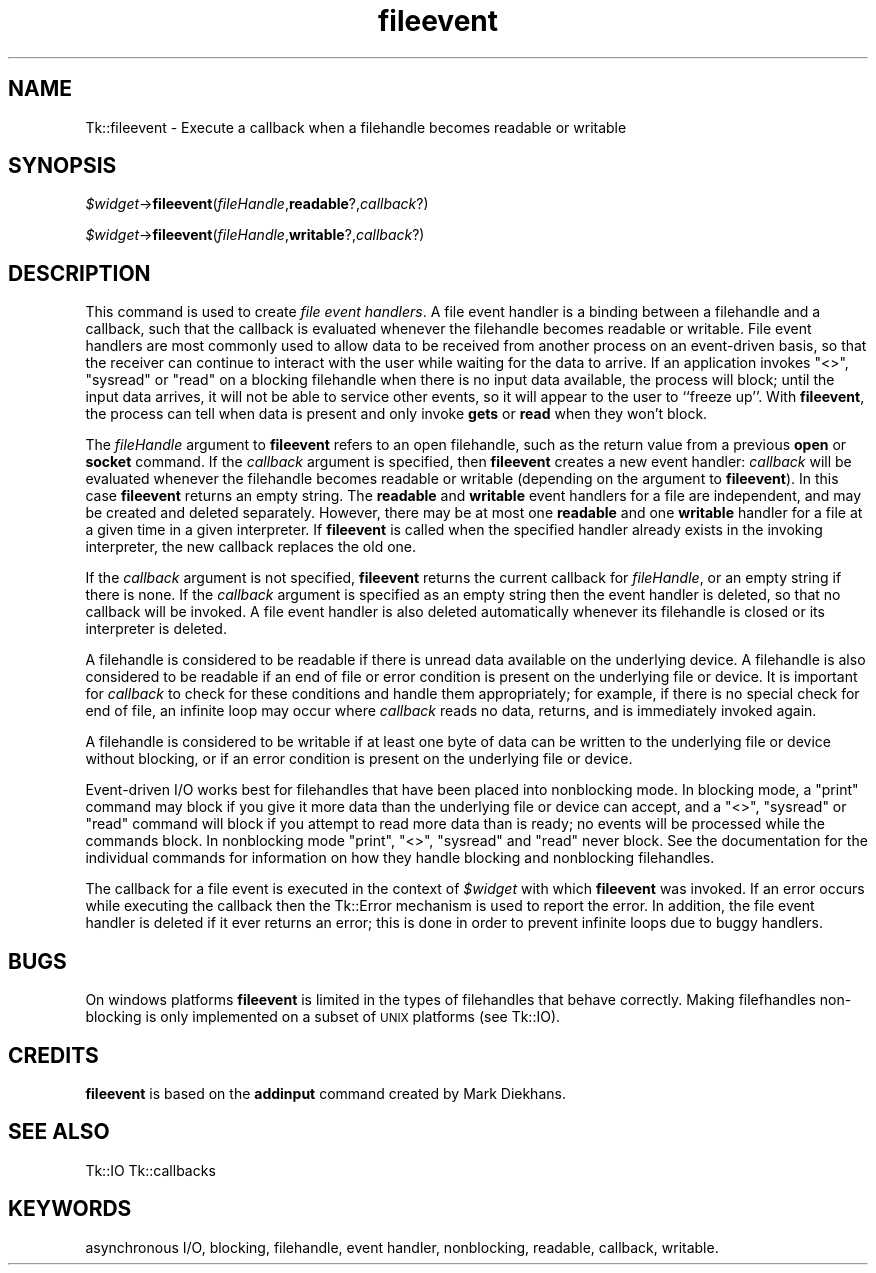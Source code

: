 .\" Automatically generated by Pod::Man v1.37, Pod::Parser v1.14
.\"
.\" Standard preamble:
.\" ========================================================================
.de Sh \" Subsection heading
.br
.if t .Sp
.ne 5
.PP
\fB\\$1\fR
.PP
..
.de Sp \" Vertical space (when we can't use .PP)
.if t .sp .5v
.if n .sp
..
.de Vb \" Begin verbatim text
.ft CW
.nf
.ne \\$1
..
.de Ve \" End verbatim text
.ft R
.fi
..
.\" Set up some character translations and predefined strings.  \*(-- will
.\" give an unbreakable dash, \*(PI will give pi, \*(L" will give a left
.\" double quote, and \*(R" will give a right double quote.  | will give a
.\" real vertical bar.  \*(C+ will give a nicer C++.  Capital omega is used to
.\" do unbreakable dashes and therefore won't be available.  \*(C` and \*(C'
.\" expand to `' in nroff, nothing in troff, for use with C<>.
.tr \(*W-|\(bv\*(Tr
.ds C+ C\v'-.1v'\h'-1p'\s-2+\h'-1p'+\s0\v'.1v'\h'-1p'
.ie n \{\
.    ds -- \(*W-
.    ds PI pi
.    if (\n(.H=4u)&(1m=24u) .ds -- \(*W\h'-12u'\(*W\h'-12u'-\" diablo 10 pitch
.    if (\n(.H=4u)&(1m=20u) .ds -- \(*W\h'-12u'\(*W\h'-8u'-\"  diablo 12 pitch
.    ds L" ""
.    ds R" ""
.    ds C` ""
.    ds C' ""
'br\}
.el\{\
.    ds -- \|\(em\|
.    ds PI \(*p
.    ds L" ``
.    ds R" ''
'br\}
.\"
.\" If the F register is turned on, we'll generate index entries on stderr for
.\" titles (.TH), headers (.SH), subsections (.Sh), items (.Ip), and index
.\" entries marked with X<> in POD.  Of course, you'll have to process the
.\" output yourself in some meaningful fashion.
.if \nF \{\
.    de IX
.    tm Index:\\$1\t\\n%\t"\\$2"
..
.    nr % 0
.    rr F
.\}
.\"
.\" For nroff, turn off justification.  Always turn off hyphenation; it makes
.\" way too many mistakes in technical documents.
.hy 0
.if n .na
.\"
.\" Accent mark definitions (@(#)ms.acc 1.5 88/02/08 SMI; from UCB 4.2).
.\" Fear.  Run.  Save yourself.  No user-serviceable parts.
.    \" fudge factors for nroff and troff
.if n \{\
.    ds #H 0
.    ds #V .8m
.    ds #F .3m
.    ds #[ \f1
.    ds #] \fP
.\}
.if t \{\
.    ds #H ((1u-(\\\\n(.fu%2u))*.13m)
.    ds #V .6m
.    ds #F 0
.    ds #[ \&
.    ds #] \&
.\}
.    \" simple accents for nroff and troff
.if n \{\
.    ds ' \&
.    ds ` \&
.    ds ^ \&
.    ds , \&
.    ds ~ ~
.    ds /
.\}
.if t \{\
.    ds ' \\k:\h'-(\\n(.wu*8/10-\*(#H)'\'\h"|\\n:u"
.    ds ` \\k:\h'-(\\n(.wu*8/10-\*(#H)'\`\h'|\\n:u'
.    ds ^ \\k:\h'-(\\n(.wu*10/11-\*(#H)'^\h'|\\n:u'
.    ds , \\k:\h'-(\\n(.wu*8/10)',\h'|\\n:u'
.    ds ~ \\k:\h'-(\\n(.wu-\*(#H-.1m)'~\h'|\\n:u'
.    ds / \\k:\h'-(\\n(.wu*8/10-\*(#H)'\z\(sl\h'|\\n:u'
.\}
.    \" troff and (daisy-wheel) nroff accents
.ds : \\k:\h'-(\\n(.wu*8/10-\*(#H+.1m+\*(#F)'\v'-\*(#V'\z.\h'.2m+\*(#F'.\h'|\\n:u'\v'\*(#V'
.ds 8 \h'\*(#H'\(*b\h'-\*(#H'
.ds o \\k:\h'-(\\n(.wu+\w'\(de'u-\*(#H)/2u'\v'-.3n'\*(#[\z\(de\v'.3n'\h'|\\n:u'\*(#]
.ds d- \h'\*(#H'\(pd\h'-\w'~'u'\v'-.25m'\f2\(hy\fP\v'.25m'\h'-\*(#H'
.ds D- D\\k:\h'-\w'D'u'\v'-.11m'\z\(hy\v'.11m'\h'|\\n:u'
.ds th \*(#[\v'.3m'\s+1I\s-1\v'-.3m'\h'-(\w'I'u*2/3)'\s-1o\s+1\*(#]
.ds Th \*(#[\s+2I\s-2\h'-\w'I'u*3/5'\v'-.3m'o\v'.3m'\*(#]
.ds ae a\h'-(\w'a'u*4/10)'e
.ds Ae A\h'-(\w'A'u*4/10)'E
.    \" corrections for vroff
.if v .ds ~ \\k:\h'-(\\n(.wu*9/10-\*(#H)'\s-2\u~\d\s+2\h'|\\n:u'
.if v .ds ^ \\k:\h'-(\\n(.wu*10/11-\*(#H)'\v'-.4m'^\v'.4m'\h'|\\n:u'
.    \" for low resolution devices (crt and lpr)
.if \n(.H>23 .if \n(.V>19 \
\{\
.    ds : e
.    ds 8 ss
.    ds o a
.    ds d- d\h'-1'\(ga
.    ds D- D\h'-1'\(hy
.    ds th \o'bp'
.    ds Th \o'LP'
.    ds ae ae
.    ds Ae AE
.\}
.rm #[ #] #H #V #F C
.\" ========================================================================
.\"
.IX Title "fileevent 3"
.TH fileevent 3 "2007-11-17" "perl v5.8.5" "User Contributed Perl Documentation"
.SH "NAME"
Tk::fileevent \- Execute a callback when a filehandle becomes readable or writable
.SH "SYNOPSIS"
.IX Header "SYNOPSIS"
\&\fI$widget\fR\->\fBfileevent\fR(\fIfileHandle\fR,\fBreadable\fR?,\fIcallback\fR?)
.PP
\&\fI$widget\fR\->\fBfileevent\fR(\fIfileHandle\fR,\fBwritable\fR?,\fIcallback\fR?)
.SH "DESCRIPTION"
.IX Header "DESCRIPTION"
This command is used to create \fIfile event handlers\fR.  A file event
handler is a binding between a filehandle and a callback, such that the callback
is evaluated whenever the filehandle becomes readable or writable.  File event
handlers are most commonly used to allow data to be received from another
process on an event-driven basis, so that the receiver can continue to
interact with the user while waiting for the data to arrive.  If an
application invokes \f(CW\*(C`<>\*(C'\fR, \f(CW\*(C`sysread\*(C'\fR or \f(CW\*(C`read\*(C'\fR on a blocking filehandle when
there is no input data available, the process will block; until the input
data arrives, it will not be able to service other events, so it will
appear to the user to ``freeze up''.  With \fBfileevent\fR, the process can
tell when data is present and only invoke \fBgets\fR or \fBread\fR when
they won't block.
.PP
The \fIfileHandle\fR argument to \fBfileevent\fR refers to an open filehandle,
such as the return value from a previous \fBopen\fR or \fBsocket\fR
command.
If the \fIcallback\fR argument is specified, then \fBfileevent\fR
creates a new event handler:  \fIcallback\fR will be evaluated
whenever the filehandle becomes readable or writable (depending on the
argument to \fBfileevent\fR).
In this case \fBfileevent\fR returns an empty string.
The \fBreadable\fR and \fBwritable\fR event handlers for a file
are independent, and may be created and deleted separately.
However, there may be at most one \fBreadable\fR and one \fBwritable\fR
handler for a file at a given time in a given interpreter.
If \fBfileevent\fR is called when the specified handler already
exists in the invoking interpreter, the new callback replaces the old one.
.PP
If the \fIcallback\fR argument is not specified, \fBfileevent\fR
returns the current callback for \fIfileHandle\fR, or an empty string
if there is none.
If the \fIcallback\fR argument is specified as an empty string
then the event handler is deleted, so that no callback will be invoked.
A file event handler is also deleted automatically whenever
its filehandle is closed or its interpreter is deleted.
.PP
A filehandle is considered to be readable if there is unread data
available on the underlying device.
A filehandle is also considered to be readable if an end of file or
error condition is present on the underlying file or device.
It is important for \fIcallback\fR to check for these conditions
and handle them appropriately;  for example, if there is no special
check for end of file, an infinite loop may occur where \fIcallback\fR
reads no data, returns, and is immediately invoked again.
.PP
A filehandle is considered to be writable if at least one byte of data
can be written to the underlying file or device without blocking,
or if an error condition is present on the underlying file or device.
.PP
Event-driven I/O works best for filehandles that have been
placed into nonblocking mode.
In blocking mode, a \f(CW\*(C`print\*(C'\fR command may block if you give it
more data than the underlying file or device can accept, and a
\&\f(CW\*(C`<>\*(C'\fR, \f(CW\*(C`sysread\*(C'\fR or \f(CW\*(C`read\*(C'\fR command will block if you attempt to read
more data than is ready;  no events will be processed while the
commands block.
In nonblocking mode \f(CW\*(C`print\*(C'\fR, \f(CW\*(C`<>\*(C'\fR, \f(CW\*(C`sysread\*(C'\fR and \f(CW\*(C`read\*(C'\fR never block.
See the documentation for the individual commands for information
on how they handle blocking and nonblocking filehandles.
.PP
The callback for a file event is executed in the context of \fI$widget\fR
with which \fBfileevent\fR was invoked.
If an error occurs while executing the callback then the
Tk::Error mechanism is used to report the error.
In addition, the file event handler is deleted if it ever returns
an error;  this is done in order to prevent infinite loops due to
buggy handlers.
.SH "BUGS"
.IX Header "BUGS"
On windows platforms \fBfileevent\fR is limited in the types of filehandles
that behave correctly. Making filefhandles non-blocking is only implemented
on a subset of \s-1UNIX\s0 platforms (see Tk::IO).
.SH "CREDITS"
.IX Header "CREDITS"
\&\fBfileevent\fR is based on the \fBaddinput\fR command created
by Mark Diekhans.
.SH "SEE ALSO"
.IX Header "SEE ALSO"
Tk::IO
Tk::callbacks
.SH "KEYWORDS"
.IX Header "KEYWORDS"
asynchronous I/O, blocking, filehandle, event handler, nonblocking, readable,
callback, writable.
